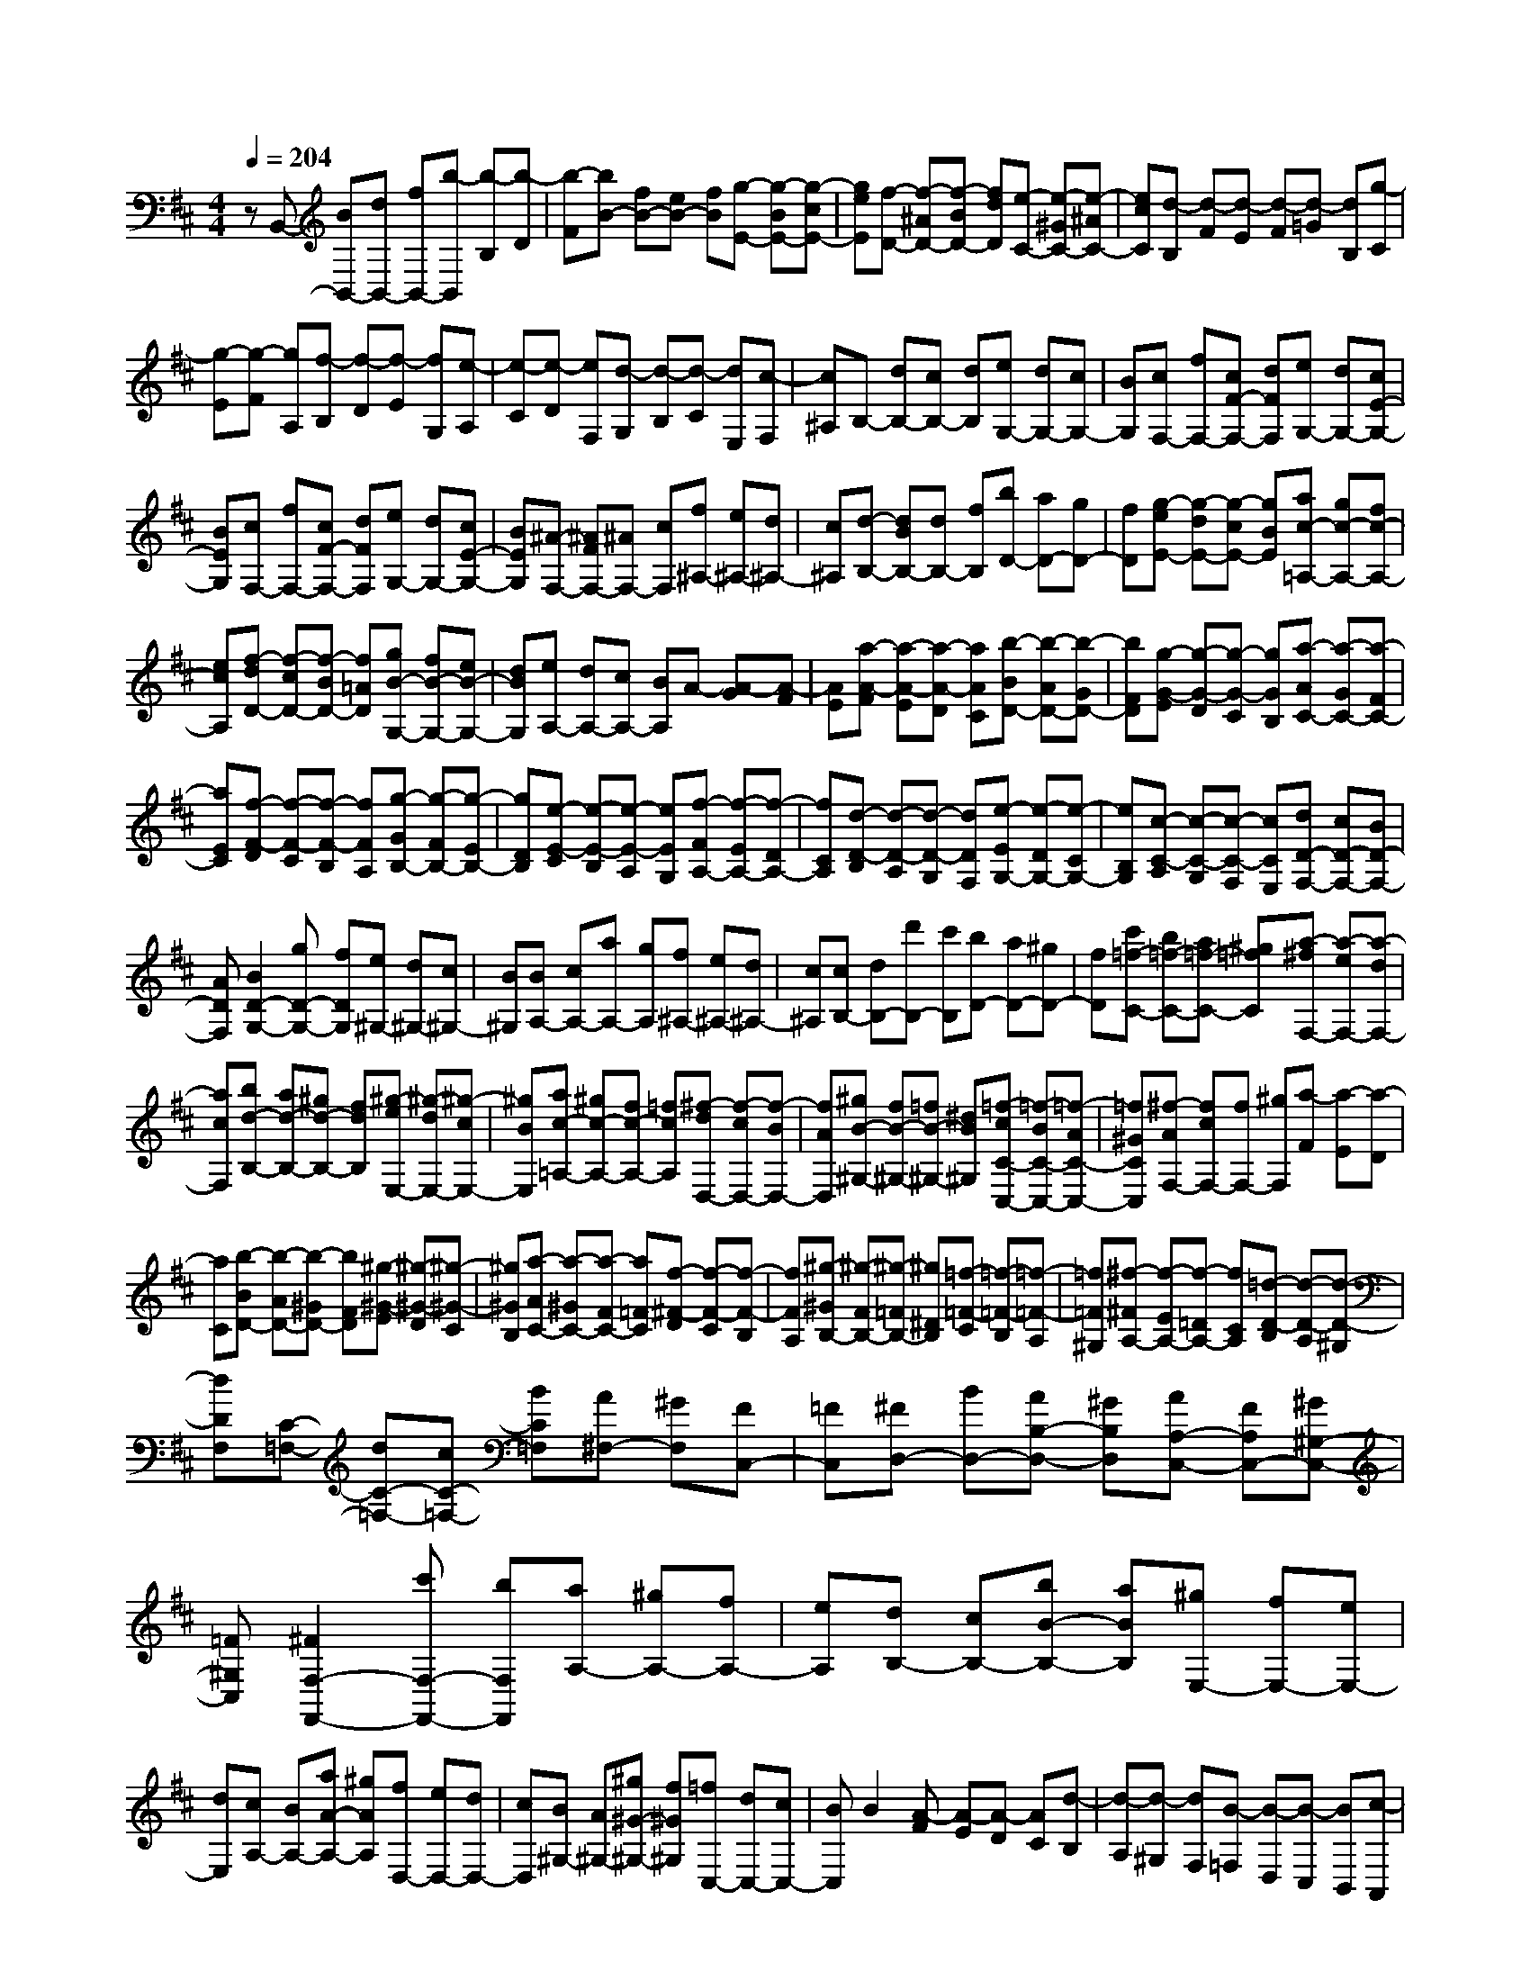 % input file /home/ubuntu/MusicGeneratorQuin/training_data/scarlatti/K293.MID
X: 1
T: 
M: 4/4
L: 1/8
Q:1/4=204
% Last note suggests minor mode tune
K:D % 2 sharps
%(C) John Sankey 1998
%%MIDI program 6
%%MIDI program 6
%%MIDI program 6
%%MIDI program 6
%%MIDI program 6
%%MIDI program 6
%%MIDI program 6
%%MIDI program 6
%%MIDI program 6
%%MIDI program 6
%%MIDI program 6
%%MIDI program 6
zB,,- [BB,,-][dB,,-] [fB,,-][b-B,,] [b-B,][b-D]|[b-F][bB-] [fB-][eB-] [fB][g-E-] [g-BE-][g-cE-]|[geE][f-D-] [f-^AD-][f-BD-] [fdD][e-C-] [e-^GC-][e-^AC-]|[ecC][d-B,] [d-F][d-E] [d-F][d-=G] [dB,][g-C]|
[g-E][g-F] [gA,][f-B,] [f-D][f-E] [fG,][e-A,]|[e-C][e-D] [eF,][d-G,] [d-B,][d-C] [dE,][c-F,]|[c^A,]B,- [dB,-][cB,-] [dB,][eG,-] [dG,-][cG,-]|[BG,][cF,-] [fF,-][cF-F,-] [dFF,][eG,-] [dG,-][cE-G,-]|
[BEG,][cF,-] [fF,-][cF-F,-] [dFF,][eG,-] [dG,-][cE-G,-]|[BEG,][^A-F,-] [^AFF,-][^AF,-] [cF,][f^A,-] [e^A,-][d^A,-]|[c^A,][d-B,-] [dBB,-][dB,-] [fB,][bD-] [aD-][gD-]|[fD][g-eE-] [g-dE-][g-cE-] [gBE][ac-=A,-] [gc-A,-][fc-A,-]|
[ecA,][f-dD-] [f-cD-][f-BD-] [f=AD][gB-G,-] [fB-G,-][eB-G,-]|[dBG,][eA,-] [dA,-][cA,-] [BA,]A- [A-G][A-F]|[AE][a-A-F] [a-A-E][a-A-D] [aAC][b-BD-] [b-AD-][b-GD-]|[bFD][g-G-E] [g-G-D][g-G-C] [gGB,][a-AC-] [a-GC-][a-FC-]|
[aEC][f-F-D] [f-F-C][f-F-B,] [fFA,][g-GB,-] [g-FB,-][g-EB,-]|[gDB,][e-E-C] [e-E-B,][e-E-A,] [eEG,][f-FA,-] [f-EA,-][f-DA,-]|[fCA,][d-D-B,] [d-D-A,][d-D-G,] [dDF,][e-EG,-] [e-DG,-][e-CG,-]|[eB,G,][c-C-A,] [c-C-G,][c-C-F,] [cCE,][dD-F,-] [cD-F,-][BD-F,-]|
[ADF,][B2D2-G,2-][gD-G,-] [fDG,][e^G,-] [d^G,-][c^G,-]|[B^G,][BA,-] [cA,-][aA,-] [gA,][f^A,-] [e^A,-][d^A,-]|[c^A,][cB,-] [dB,-][d'B,-] [c'B,][bD-] [aD-][^gD-]|[fD][c'=f-C-] [b=f-C-][a=f-C-] [^g=fC][a-^fF,-] [a-eF,-][a-dF,-]|
[acF,][bd-B,-] [ad-B,-][^gd-B,-] [fdB,][^g-eE,-] [^g-dE,-][^g-cE,-]|[^gBE,][ac-=A,-] [^gc-A,-][fc-A,-] [=fcA,][^f-dD,-] [f-cD,-][f-BD,-]|[fAD,][^gB-^G,-] [fB-^G,-][=fB-^G,-] [^dB^G,][=f-cC-C,-] [=f-BC-C,-][=f-AC-C,-]|[=f^GCC,][^f-AF,-] [fcF,-][fF,-] [^gF,][a-F] [a-E][a-D]|
[aC][b-BD-] [b-AD-][b-^GD-] [bFD][^g-^G-E] [^g-^G-D][^g-^G-C]|[^g^GB,][a-AC-] [a-^GC-][a-FC-] [a=FC][f-^F-D] [f-F-C][f-F-B,]|[fFA,][^g-^GB,-] [^g-FB,-][^g-=FB,-] [^g^DB,][=f-=F-C] [=f-=F-B,][=f-=F-A,]|[=f=F^G,][^f-^FA,-] [f-EA,-][f-=DA,-] [fCA,][=d-D-B,] [d-D-A,][d-D-^G,]|
[dDF,][C-=F,-] [dC-=F,-][cC-=F,-] [BC=F,][A^F,-] [^GF,][FC,-]|[=FC,][^FD,-] [BD,-][AB,-D,-] [^GB,D,][AA,-C,-] [FA,C,-][^G^G,-C,-]|[=F^G,C,][^F2F,2-F,,2-][c'F,-F,,-] [bF,F,,][aA,-] [^gA,-][fA,-]|[eA,][dB,-] [cB,-][bB-B,-] [aBB,][^gE,-] [fE,-][eE,-]|
[dE,][cA,-] [BA,-][aA-A,-] [^gAA,][fD,-] [eD,-][dD,-]|[cD,][B^G,-] [A^G,-][^g^G-^G,-] [f^G^G,][=fC,-] [dC,-][cC,-]|[BC,]B2[A-F] [A-E][A-D] [AC][d-B,]|[d-A,][d-^G,] [dF,][B-=F,] [B-D,][B-C,] [BB,,][c-A,,]|
[c-^G,,][c-F,,-] [c-BF,,-][c-AF,,-] [c^GF,,][c-FA,,-] [c-EA,,-][c-DA,,-]|[c-CA,,][cD-B,,-] [BD-B,,-][AD-B,,-] [^GDB,,][AC,-] [FC,-][^GC,-]|[=FC,][^F2^F,2-F,,2-][c'F,-F,,-] [bF,F,,][aA,-] [^gA,-][^fA,-]|[eA,][d-B,-] [dcB,-][bB-B,-] [aB-B,][^gB-E,-] [fB-E,-][eB-E,-]|
[dBE,][c-A,-] [cBA,-][aA-A,-] [^gA-A,][fA-D,-] [eA-D,-][dA-D,-]|[cAD,][B-^G,-] [BA^G,-][^g^G-^G,-] [f^G-^G,][=f^G-C,-] [d^G-C,-][c^G-C,-]|[B^G-C,-][B2^G2C,2][A-F] [A-E][AD] C[d-B,]|[d-A,][d-^G,] [dF,][B-=F,] [B-D,][B-C,] [BB,,][c-A,,]|
[c-^G,,][c-F,,-] [c-BF,,-][c-AF,,-] [c^GF,,][c-FA,,-] [c-EA,,-][c-DA,,-]|[c-CA,,][cD-B,,-] [BD-B,,-][AD-B,,-] [^GDB,,][AC,-] [FC,-][^GC,-]|[=FC,][^F2^F,2-][^g/2F,/2-][^f/2F,/2-] [^g/2F,/2-][f/2-F,/2][f2D,2-][^g/2D,/2-][f/2D,/2-]|[^g/2D,/2-][f/2-D,/2][fB,,-] [aB,,-][d'B,,-] [bB,,][c'bC,-] [aC,-][baC,-]|
[^gC,][a2F,2-][^g/2F,/2-][f/2F,/2-] [^g/2F,/2-][f/2-F,/2][f2D,2-][^g/2D,/2-][f/2D,/2-]|[^g/2D,/2-][f/2-D,/2][fB,,-] [^gB,,-][aB,,-] [bB,,][baC,-] [^gC,-][fC,-]|[=fC,][^f2F,2-F,,2-][^G/2F,/2-F,,/2-][F/2F,/2-F,,/2-] [^G/2F,/2-F,,/2-][F/2-F,/2F,,/2][F2D,2-][^G/2D,/2-][F/2D,/2-]|[^G/2D,/2-][F/2-D,/2][FB,,-] [cB,,-][dB,,-] [BB,,][cBC,-] [AC,-][BAC,-]|
[^GC,][A2F,2-][^G/2F,/2-][F/2F,/2-] [^G/2F,/2-][F/2-F,/2][F2D,2-][^G/2D,/2-][F/2D,/2-]|[^G/2D,/2-][F/2-D,/2][FB,,-] [^GB,,-][AB,,-] [BB,,][BAC,-] [^GC,-][FC,-]|[=FC,][^F6-F,6-F,,6-][F-F,-F,,-]|[F-F,F,,][FF,-F,,-] [FF,-F,,-][^AF,-F,,-] [cF,-F,,-][f-F,F,,] [f-F,][f-^A,]|
[f-C][fF-] [cF-][dF-] [cF-][eF-B,-] [dFB,-][c=G-B,-]|[BG-B,][dG-^A,-] [cG^A,-][BF-^A,-] [cF-^A,][eF-B,-] [dFB,-][cG-B,-]|[BG-B,][dG-^A,-] [cG^A,-][BF-^A,-] [cF-^A,][eF-B,-] [dFB,][c=G,-]|[BG,][^A-F,-] [^AFF,-][^AF,-] [cF,][f^A,-] [e^A,-][d^A,-]|
[c^A,][d-B,-] [dBB,-][dB,-] [fB,][bD-] [aD-][=gD-]|[fD][g-eE-] [g-dE-][g-cE-] [gBE][ac-=A,-] [gc-A,-][fc-A,-]|[ecA,][f-dD-] [f-cD-][f-BD-] [f=AD][gB-G,-] [fB-G,-][eB-G,-]|[dBG,][eA,-] [dA,-][cA,-] [BA,]A- [A-G][A-F]|
[AE][f-F-D] [f-F-C][f-F-B,] [fFA,][g-GG,-] [g-FG,-][g-EG,-]|[gDG,][e-E-C] [e-E-B,][e-E-A,] [eEG,][f-FA,-] [f-EA,-][f-DA,-]|[fCA,][d-D-B,] [d-D-A,][d-D-G,] [dDF,][e-EG,-] [e-DG,-][e-CG,-]|[eB,G,][c-C-A,] [c-C-G,][c-C-F,] [cCE,][dD-F,-] [cD-F,-][BD-F,-]|
[ADF,][BD-G,-] [dD-G,-][eD-G,-] [fDG,][e^G,-] [d^G,-][c^G,-]|[B^G,][c-A,-] [cAA,-][cA,-] [dA,][e-C-A,] [e-C-^G,][e-C-F,]|[eCE,][d-DF,-] [d-CF,-][d-B,F,-] [dA,F,][B-D-^G,] [B-D-F,][B-D-E,]|[BDD,][c-CE,-] [c-B,E,-][c-A,E,-] [c^G,E,][A-A,-F,] [A-A,-E,][A-A,-D,]|
[AA,C,][B-B,D,-] [B-A,D,-][B-^G,D,-] [BF,D,][^G-^G,-E,] [^G-^G,-D,][^G-^G,-C,]|[^G^G,B,,][eC,-] [dC,-][cC,-] [BC,-][AA,-C,-] [^GA,-C,-][FA,-C,-]|[EA,C,][fA,-D,-] [eA,-D,-][dA,-D,-] [cA,D,][BB,-^D,-] [AB,-^D,-][^GB,-^D,-]|[FB,^D,][^gB,-E,-] [fB,-E,-][eB,-E,-] [dB,E,][cC-=F,-] [BC-=F,-][AC-=F,-]|
[^GC=F,][aC-^F,-] [=gC-F,-][fC-F,-] [eCF,-][dF-F,-] [cF-F,-][BF-F,-]|[^AF-F,][^AF-=G,-] [BF-G,-][cF-G,-] [dFG,-][eE-G,-] [dE-G,-][cE-G,-]|[BEG,][f^A-F-F,-] [e^A-F-F,-][d^A-F-F,-] [c^AFF,][d-BB,-] [d-=AB,-][d-=GB,-]|[dFB,][eG-E,-] [dG-E,-][cG-E,-] [BGE,][c-AA,-] [c-GA,-][c-FA,-]|
[cEA,][dF-=D,-] [cF-D,-][BF-D,-] [^AFD,][B-GG,-] [B-FG,-][B-EG,-]|[BDG,][cE-C,-] [BE-C,-][^AE-C,-] [^GEC,][^A-FF,-] [^A-EF,-][^A-DF,-]|[^ACF,][B-DB,,-] [BFB,,-][BB,,-] [cB,,][d-B,] [d-A,][d-G,]|[dF,][e-EG,-] [e-DG,-][e-CG,-] [eB,G,][c-C-A,] [c-C-G,][c-C-F,]|
[cCE,][d-DF,-] [d-CF,-][d-B,F,-] [d^A,F,][B-B,-G,] [B-B,-F,][B-B,-E,]|[BB,D,][c-CE,-] [c-B,E,-][c-^A,E,-] [c^G,E,][^A-^A,-F,] [^A-^A,-E,][^A-^A,-D,]|[^A^A,C,][BB,-D,-] [dB,-D,-][fB,-D,-] [eB,D,][dB,,-] [cB,,-][BB,,-]|[=AB,,][=GE,-] [FE,-][eE-E,-] [dEE,][c=A,-A,,-] [BA,-A,,-][AA,-A,,-]|
[GA,A,,][FD,-] [ED,-][dD-D,-] [cDD,][B=G,-=G,,-] [AG,-G,,-][GG,-G,,-]|[FG,G,,][EC,-] [DC,-][cC-C,-] [BCC,][^AF,-F,,-] [GF,-F,,-][FF,-F,,-]|[EF,F,,][E2B,,2][BD-] [=AD-][GD-] [FD][g-E]|[g-D][g-C] [gB,][e-^A,] [e-G,][e-F,] [eE,][f-D,]|
[f-C,][fB,,-] [eB,,-][dB,,-] [cB,,][f-BD,-] [f-AD,-][f-GD,-]|[f-FD,][fG-E,-] [eG-E,-][dG-E,-] [cGE,][dF,-] [BF,-][cF,-]|[^AF,][BB,-] [dB,-][fB,-] [eB,-][dB,-B,,-] [cB,-B,,-][BB,-B,,-]|[=AB,B,,][G-E,-] [GFE,-][eE-E,-] [dE-E,][cE-=A,-A,,-] [BE-A,-A,,-][AE-A,-A,,-]|
[GEA,A,,][F-D,-] [FED,-][dD-D,-] [cD-D,][BD-G,-G,,-] [AD-G,-G,,-][GD-G,-G,,-]|[FDG,G,,][E-C,-] [EDC,-][cC-C,-] [BC-C,][^AC-F,-F,,-] [GC-F,-F,,-][FC-F,-F,,-]|[EC-F,F,,][E2C2B,,2][BD-] [=AD-][GD-] [FD][g-E]|[g-D][g-C] [gB,][e-^A,] [e-G,][e-F,] [eE,][f-D,]|
[f-C,][fB,,-] [eB,,-][dB,,-] [cB,,][f-BD,-] [f-AD,-][f-GD,-]|[f-FD,][fG-E,-] [eG-E,-][dG-E,-] [cGE,][dF,-] [BF,-][cF,-]|[^AF,][B2B,2-][c'/2B,/2-][b/2B,/2-] [c'/2B,/2-][b/2-B,/2][b2G,2-][c'/2G,/2-][b/2G,/2-]|[c'/2G,/2-][b/2-G,/2][bE,-] [fE,-][gE,-] [eE,][feF,-] [dF,-][edF,-]|
[cF,][d2B,2-][c'/2B,/2-][b/2B,/2-] [c'/2B,/2-][b/2-B,/2][b2G,2-][c'/2G,/2-][b/2G,/2-]|[c'/2G,/2-][b/2-G,/2][bE,-] [cE,-][dE,-] [eE,][edF,-] [cF,-][BF,-]|[^AF,][B2B,2-B,,2-][c'/2B,/2-B,,/2-][b/2B,/2-B,,/2-] [c'/2B,/2-B,,/2-][b/2-B,/2B,,/2][b2G,2-][c'/2G,/2-][b/2G,/2-]|[c'/2G,/2-][b/2-G,/2][bE,-] [fE,-][gE,-] [eE,][feF,-] [dF,-][edF,-]|
[cF,][d2B,2-][c'/2B,/2-][b/2B,/2-] [c'/2B,/2-][b/2-B,/2][b2G,2-][c'/2G,/2-][b/2G,/2-]|[c'/2G,/2-][b/2-G,/2][bE,-] [cE,-][dE,-] [eE,][edF,-] [cF,-][BF,-]|[^AF,][B-B,,-] [fB-B,,][g-BE,-] [g-^AE,][gB-D,-] [fB-D,][e-BC,-]|[ecC,][d-B,,-] [d-FB,,][dGE,-] [c-EE,][cF-D,-] [B-FD,][BE-C,-]|
[^AEC,][BB,,-] [FB,,][GE,-] [B,E,][B,2F,2][^A,-F,,-]|[^A,F,,][^A,3B,,3-] [B,4-B,,4-]|[B,8-B,,8-]|[B,B,,]
